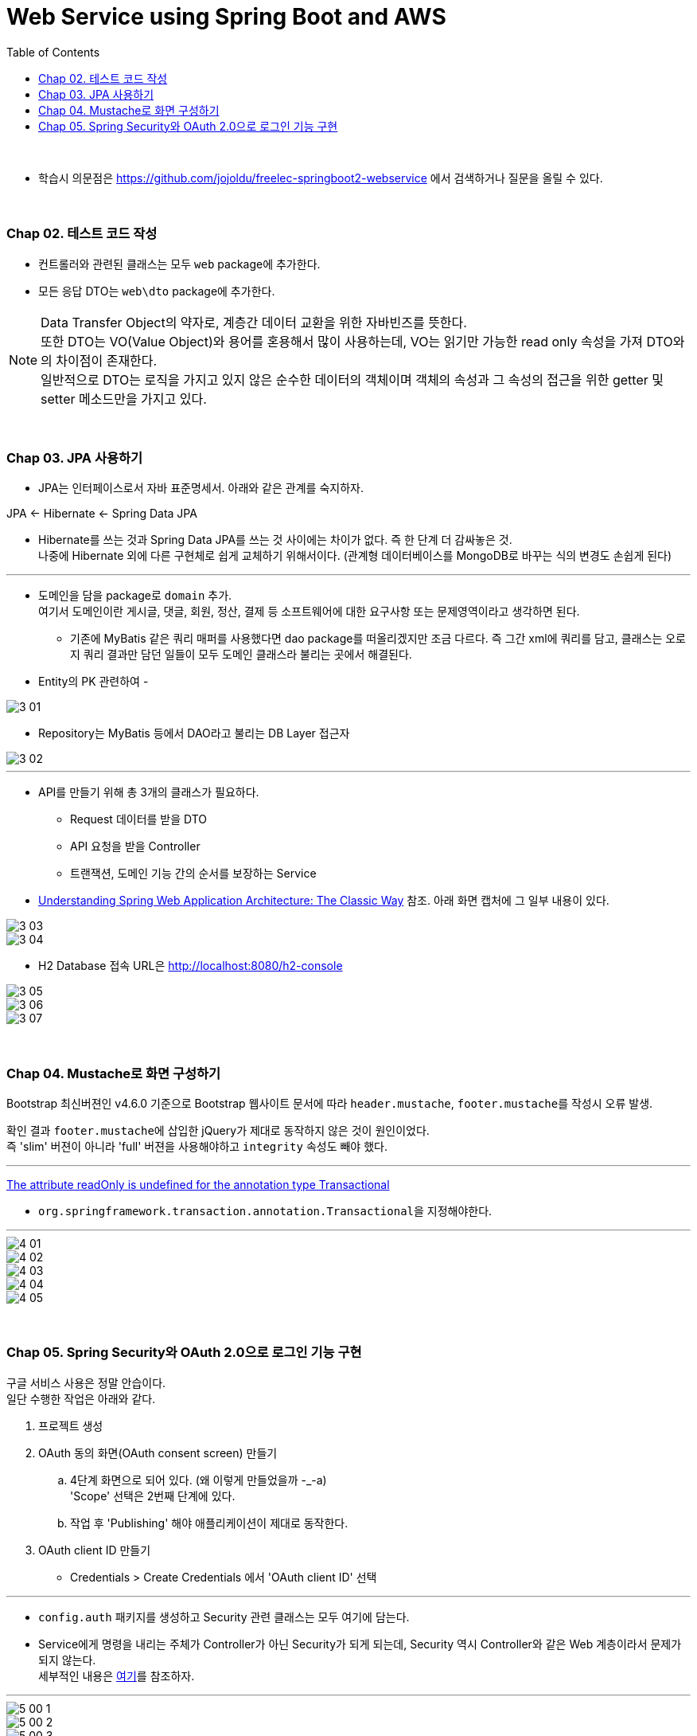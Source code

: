 = Web Service using Spring Boot and AWS
:toc:

{sp}+

* 학습시 의문점은 https://github.com/jojoldu/freelec-springboot2-webservice 에서 검색하거나 질문을 올릴 수 있다.

{sp}+

=== Chap 02. 테스트 코드 작성
* 컨트롤러와 관련된 클래스는 모두 ``web`` package에 추가한다.
* 모든 응답 DTO는 ``web\dto`` package에 추가한다.

NOTE: Data Transfer Object의 약자로, 계층간 데이터 교환을 위한 자바빈즈를 뜻한다. +
또한 DTO는 VO(Value Object)와 용어를 혼용해서 많이 사용하는데, VO는 읽기만 가능한 read only 속성을 가져 DTO와의 차이점이 존재한다. +
일반적으로 DTO는 로직을 가지고 있지 않은 순수한 데이터의 객체이며 객체의 속성과 그 속성의 접근을 위한 getter 및 setter 메소드만을 가지고 있다.

{sp}+

=== Chap 03. JPA 사용하기
* JPA는 인터페이스로서 자바 표준명세서. 아래와 같은 관계를 숙지하자.
====
JPA ← Hibernate ← Spring Data JPA
====

* Hibernate를 쓰는 것과 Spring Data JPA를 쓰는 것 사이에는 차이가 없다. 즉 한 단계 더 감싸놓은 것. +
나중에 Hibernate 외에 다른 구현체로 쉽게 교체하기 위해서이다. (관계형 데이터베이스를 MongoDB로 바꾸는 식의 변경도 손쉽게 된다)

---

* 도메인을 담을 package로 ``domain`` 추가. +
여기서 도메인이란 게시글, 댓글, 회원, 정산, 결제 등 소프트웨어에 대한 요구사항 또는 문제영역이라고 생각하면 된다.
** 기존에 MyBatis 같은 쿼리 매퍼를 사용했다면 dao package를 떠올리겠지만 조금 다르다. 즉 그간 xml에 쿼리를 담고, 클래스는 오로지 쿼리 결과만 담던 일들이 모두 도메인 클래스라 불리는 곳에서 해결된다.

* Entity의 PK 관련하여 -

image::./img/3-01.jpg[]

* Repository는 MyBatis 등에서 DAO라고 불리는 DB Layer 접근자

image::./img/3-02.jpg[]

---

* API를 만들기 위해 총 3개의 클래스가 필요하다.
** Request 데이터를 받을 DTO
** API 요청을 받을 Controller
** 트랜잭션, 도메인 기능 간의 순서를 보장하는 Service

* https://www.petrikainulainen.net/software-development/design/understanding-spring-web-application-architecture-the-classic-way/[Understanding Spring Web Application Architecture: The Classic Way] 참조. 아래 화면 캡처에 그 일부 내용이 있다.

image::./img/3-03.jpg[]

image::./img/3-04.jpg[]

* H2 Database 접속 URL은 http://localhost:8080/h2-console

image::./img/3-05.jpg[]

image::./img/3-06.jpg[]

image::./img/3-07.jpg[]

{sp}+

=== Chap 04. Mustache로 화면 구성하기
Bootstrap 최신버젼인 v4.6.0 기준으로 Bootstrap 웹사이트 문서에 따라 ``header.mustache``, ``footer.mustache``를 작성시 오류 발생.

확인 결과 ``footer.mustache``에 삽입한 jQuery가 제대로 동작하지 않은 것이 원인이었다. +
즉 'slim' 버젼이 아니라 'full' 버젼을 사용해야하고 ``integrity`` 속성도 빼야 했다.

---
https://stackoverflow.com/questions/32087469/the-attribute-readonly-is-undefined-for-the-annotation-type-transactional[The attribute readOnly is undefined for the annotation type Transactional]

* ``org.springframework.transaction.annotation.Transactional``을 지정해야한다.

---

image::./img/4-01.jpg[]

image::./img/4-02.jpg[]

image::./img/4-03.jpg[]

image::./img/4-04.jpg[]

image::./img/4-05.jpg[]

{sp}+

=== Chap 05. Spring Security와 OAuth 2.0으로 로그인 기능 구현
구글 서비스 사용은 정말 안습이다. +
일단 수행한 작업은 아래와 같다.

. 프로젝트 생성
. OAuth 동의 화면(OAuth consent screen) 만들기
 .. 4단계 화면으로 되어 있다. (왜 이렇게 만들었을까 -_-a) +
'Scope' 선택은 2번째 단계에 있다.
 .. 작업 후 'Publishing' 해야 애플리케이션이 제대로 동작한다.
. OAuth client ID 만들기
 - Credentials > Create Credentials 에서 'OAuth client ID' 선택

---

* ``config.auth`` 패키지를 생성하고 Security 관련 클래스는 모두 여기에 담는다.

* Service에게 명령을 내리는 주체가 Controller가 아닌 Security가 되게 되는데, Security 역시 Controller와 같은 Web 계층이라서 문제가 되지 않는다. +
세부적인 내용은 https://github.com/jojoldu/freelec-springboot2-webservice/issues/32[여기]를 참조하자.

---

image::./img/5-00-1.jpg[]
image::./img/5-00-2.jpg[]
image::./img/5-00-3.jpg[]
image::./img/5-01.jpg[SecurityConfig.java]
image::./img/5-02.jpg[CustomOAuth2UserService.java]
image::./img/5-03.jpg[OAuthAttributes.java]
image::./img/5-04.jpg[SessionUser.java]
image::./img/5-05.jpg[index.mustache 외]
image::./img/5-06.jpg[Annotation 적용 #1]
image::./img/5-07.jpg[Annotation 적용 #2]
image::./img/5-08.jpg[세션 저장소로 데이터베이스 사용하기]
image::./img/5-09.jpg[기존 테스트에 시큐리티 적용]
image::./img/5-10.jpg[]
image::./img/5-11.jpg[]
image::./img/5-12.jpg[]
image::./img/5-13.jpg[]
image::./img/5-14.jpg[]

{sp}+
